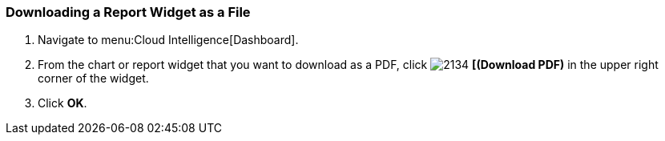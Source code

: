 [[_to_download_a_report_widget_as_a_file]]
=== Downloading a Report Widget as a File


. Navigate to menu:Cloud Intelligence[Dashboard].
. From the chart or report widget that you want to download as a PDF, click  image:2134.png[] *[(Download PDF)* in the upper right corner of the widget.
. Click *OK*.


